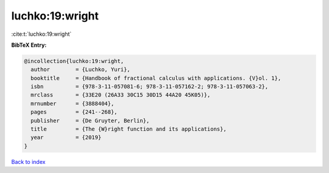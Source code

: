luchko:19:wright
================

:cite:t:`luchko:19:wright`

**BibTeX Entry:**

.. code-block:: bibtex

   @incollection{luchko:19:wright,
     author        = {Luchko, Yuri},
     booktitle     = {Handbook of fractional calculus with applications. {V}ol. 1},
     isbn          = {978-3-11-057081-6; 978-3-11-057162-2; 978-3-11-057063-2},
     mrclass       = {33E20 (26A33 30C15 30D15 44A20 45K05)},
     mrnumber      = {3888404},
     pages         = {241--268},
     publisher     = {De Gruyter, Berlin},
     title         = {The {W}right function and its applications},
     year          = {2019}
   }

`Back to index <../By-Cite-Keys.html>`__
